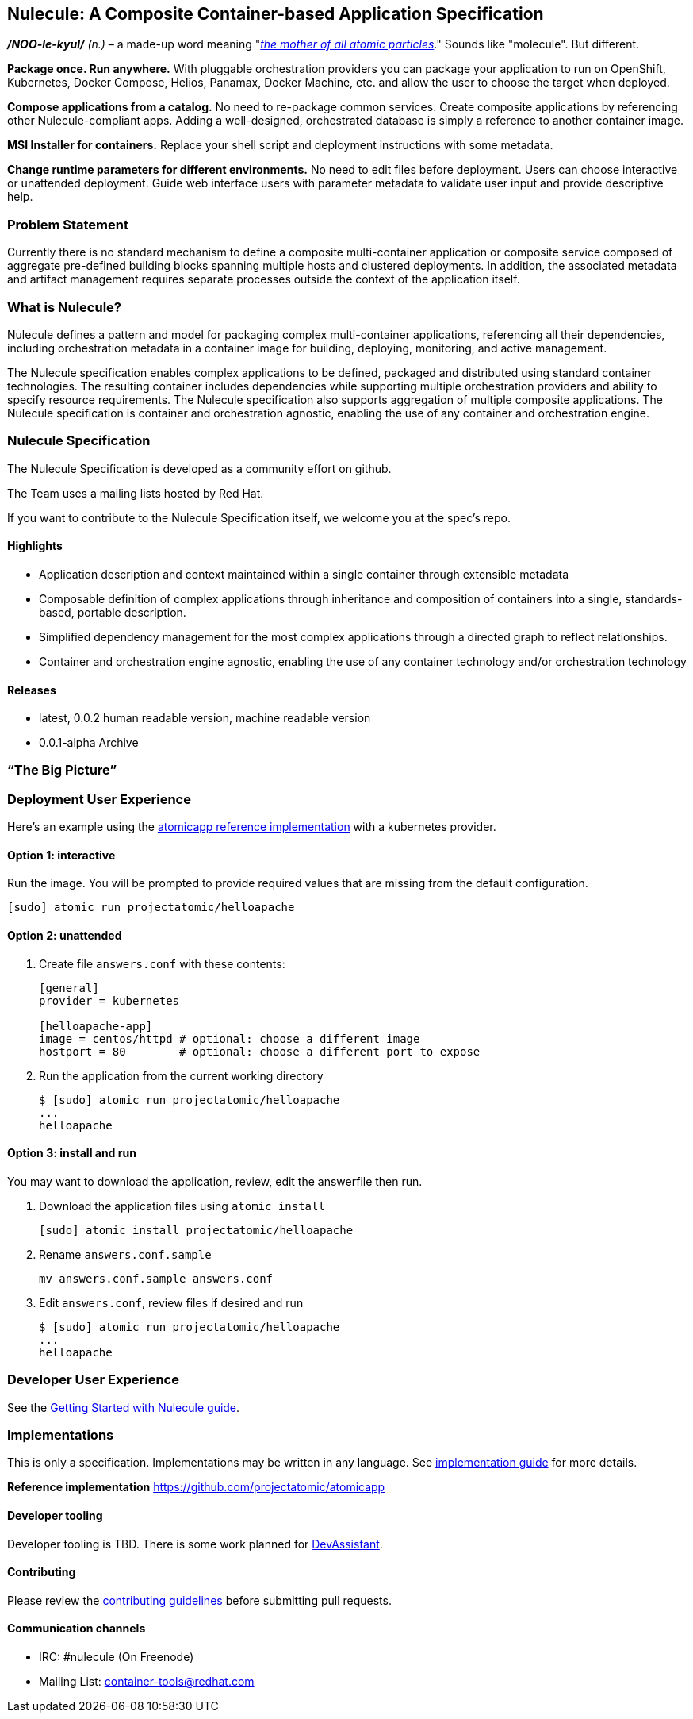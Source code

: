 [[nulecule-a-composite-container-based-application-specification]]
Nulecule: A Composite Container-based Application Specification
---------------------------------------------------------------

*_/NOO-le-kyul/_* _(n.)_ – a made-up word meaning
"__http://simpsons.wikia.com/wiki/Made-up_words[the mother of all atomic
particles]__." Sounds like "molecule". But different.

*Package once. Run anywhere.* With pluggable orchestration providers you
can package your application to run on OpenShift, Kubernetes, Docker
Compose, Helios, Panamax, Docker Machine, etc. and allow the user to
choose the target when deployed.

*Compose applications from a catalog.* No need to re-package common
services. Create composite applications by referencing other
Nulecule-compliant apps. Adding a well-designed, orchestrated database
is simply a reference to another container image.

*MSI Installer for containers.* Replace your shell script and deployment
instructions with some metadata.

*Change runtime parameters for different environments.* No need to edit
files before deployment. Users can choose interactive or unattended
deployment. Guide web interface users with parameter metadata to
validate user input and provide descriptive help.

[[problem-statement]]
Problem Statement
~~~~~~~~~~~~~~~~~

Currently there is no standard mechanism to define a composite
multi-container application or composite service composed of aggregate
pre-defined building blocks spanning multiple hosts and clustered
deployments. In addition, the associated metadata and artifact
management requires separate processes outside the context of the
application itself.

[[what-is-nulecule]]
What is Nulecule?
~~~~~~~~~~~~~~~~~

Nulecule defines a pattern and model for packaging complex
multi-container applications, referencing all their dependencies,
including orchestration metadata in a container image for building,
deploying, monitoring, and active management.

The Nulecule specification enables complex applications to be defined,
packaged and distributed using standard container technologies. The
resulting container includes dependencies while supporting multiple
orchestration providers and ability to specify resource requirements.
The Nulecule specification also supports aggregation of multiple
composite applications. The Nulecule specification is container and
orchestration agnostic, enabling the use of any container and
orchestration engine.

[[nulecule-specification]]
Nulecule Specification
~~~~~~~~~~~~~~~~~~~~~~

The Nulecule Specification is developed as a community effort on github.

The Team uses a mailing lists hosted by Red Hat.

If you want to contribute to the Nulecule Specification itself, we
welcome you at the spec's repo.

[[highlights]]
Highlights
^^^^^^^^^^

* Application description and context maintained within a single
container through extensible metadata
* Composable definition of complex applications through inheritance and
composition of containers into a single, standards-based, portable
description.
* Simplified dependency management for the most complex applications
through a directed graph to reflect relationships.
* Container and orchestration engine agnostic, enabling the use of any
container technology and/or orchestration technology

[[releases]]
Releases
^^^^^^^^

* latest, 0.0.2 human readable version, machine readable version
* 0.0.1-alpha Archive

[[the-big-picture]]
“The Big Picture”
~~~~~~~~~~~~~~~~~

[[deployment-user-experience]]
Deployment User Experience
~~~~~~~~~~~~~~~~~~~~~~~~~~

Here's an example using the
https://github.com/projectatomic/atomicapp[atomicapp reference
implementation] with a kubernetes provider.

[[option-1-interactive]]
Option 1: interactive
^^^^^^^^^^^^^^^^^^^^^

Run the image. You will be prompted to provide required values that are
missing from the default configuration.

-------------------------------------------
[sudo] atomic run projectatomic/helloapache
-------------------------------------------

[[option-2-unattended]]
Option 2: unattended
^^^^^^^^^^^^^^^^^^^^

1.  Create file `answers.conf` with these contents:
+
------------------------------------------------------------------
[general]
provider = kubernetes

[helloapache-app]
image = centos/httpd # optional: choose a different image
hostport = 80        # optional: choose a different port to expose
------------------------------------------------------------------
2.  Run the application from the current working directory
+
---------------------------------------------
$ [sudo] atomic run projectatomic/helloapache
...
helloapache
---------------------------------------------

[[option-3-install-and-run]]
Option 3: install and run
^^^^^^^^^^^^^^^^^^^^^^^^^

You may want to download the application, review, edit the answerfile
then run.

1.  Download the application files using `atomic install`
+
-----------------------------------------------
[sudo] atomic install projectatomic/helloapache
-----------------------------------------------
2.  Rename `answers.conf.sample`
+
-----------------------------------
mv answers.conf.sample answers.conf
-----------------------------------
3.  Edit `answers.conf`, review files if desired and run
+
---------------------------------------------
$ [sudo] atomic run projectatomic/helloapache
...
helloapache
---------------------------------------------

[[developer-user-experience]]
Developer User Experience
~~~~~~~~~~~~~~~~~~~~~~~~~

See the
https://github.com/projectatomic/nulecule/blob/master/docs/getting-started.md[Getting
Started with Nulecule guide].

[[implementations]]
Implementations
~~~~~~~~~~~~~~~

This is only a specification. Implementations may be written in any
language. See
https://github.com/projectatomic/nulecule/blob/master/docs/implementation_guide.md[implementation
guide] for more details.

*Reference implementation* https://github.com/projectatomic/atomicapp

[[developer-tooling]]
Developer tooling
^^^^^^^^^^^^^^^^^

Developer tooling is TBD. There is some work planned for
http://devassistant.org/[DevAssistant].

[[contributing]]
Contributing
^^^^^^^^^^^^

Please review the
https://github.com/projectatomic/nulecule/blob/master/CONTRIBUTING.md[contributing
guidelines] before submitting pull requests.

[[communication-channels]]
Communication channels
^^^^^^^^^^^^^^^^^^^^^^

* IRC: #nulecule (On Freenode)
* Mailing List:
https://www.redhat.com/mailman/listinfo/container-tools[container-tools@redhat.com]
